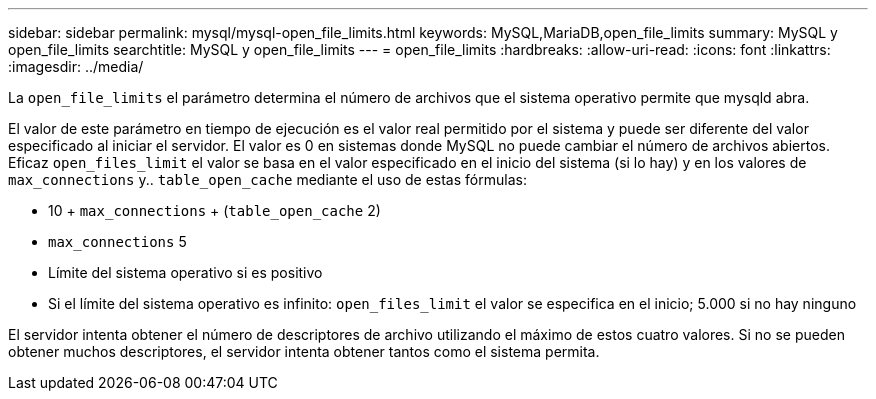 ---
sidebar: sidebar 
permalink: mysql/mysql-open_file_limits.html 
keywords: MySQL,MariaDB,open_file_limits 
summary: MySQL y open_file_limits 
searchtitle: MySQL y open_file_limits 
---
= open_file_limits
:hardbreaks:
:allow-uri-read: 
:icons: font
:linkattrs: 
:imagesdir: ../media/


[role="lead"]
La `open_file_limits` el parámetro determina el número de archivos que el sistema operativo permite que mysqld abra.

El valor de este parámetro en tiempo de ejecución es el valor real permitido por el sistema y puede ser diferente del valor especificado al iniciar el servidor. El valor es 0 en sistemas donde MySQL no puede cambiar el número de archivos abiertos. Eficaz `open_files_limit` el valor se basa en el valor especificado en el inicio del sistema (si lo hay) y en los valores de `max_connections` y.. `table_open_cache` mediante el uso de estas fórmulas:

* 10 + `max_connections` + (`table_open_cache` 2)
* `max_connections` 5
* Límite del sistema operativo si es positivo
* Si el límite del sistema operativo es infinito: `open_files_limit` el valor se especifica en el inicio; 5.000 si no hay ninguno


El servidor intenta obtener el número de descriptores de archivo utilizando el máximo de estos cuatro valores. Si no se pueden obtener muchos descriptores, el servidor intenta obtener tantos como el sistema permita.

